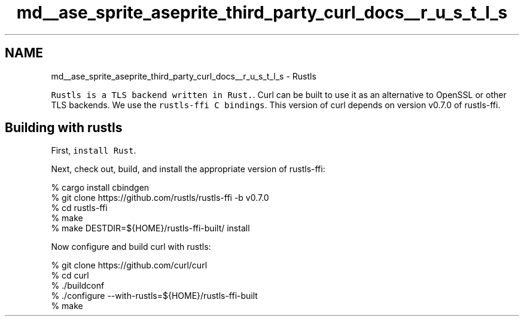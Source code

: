 .TH "md__ase_sprite_aseprite_third_party_curl_docs__r_u_s_t_l_s" 3 "Wed Feb 1 2023" "Version Version 0.0" "My Project" \" -*- nroff -*-
.ad l
.nh
.SH NAME
md__ase_sprite_aseprite_third_party_curl_docs__r_u_s_t_l_s \- Rustls 
.PP
\fCRustls is a TLS backend written in Rust\&.\fP\&. Curl can be built to use it as an alternative to OpenSSL or other TLS backends\&. We use the \fCrustls-ffi C bindings\fP\&. This version of curl depends on version v0\&.7\&.0 of rustls-ffi\&.
.SH "Building with rustls"
.PP
First, \fCinstall Rust\fP\&.
.PP
Next, check out, build, and install the appropriate version of rustls-ffi: 
.PP
.nf
% cargo install cbindgen
% git clone https://github\&.com/rustls/rustls-ffi -b v0\&.7\&.0
% cd rustls-ffi
% make
% make DESTDIR=${HOME}/rustls-ffi-built/ install

.fi
.PP
 Now configure and build curl with rustls: 
.PP
.nf
% git clone https://github\&.com/curl/curl
% cd curl
% \&./buildconf
% \&./configure --with-rustls=${HOME}/rustls-ffi-built
% make

.fi
.PP
 
